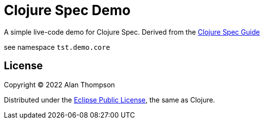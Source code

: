
= Clojure Spec Demo

A simple live-code demo for Clojure Spec.  Derived from the link:https://clojure.org/guides/spec[Clojure Spec Guide]

see namespace `tst.demo.core`

== License

Copyright © 2022  Alan Thompson

Distributed under the link:https://www.eclipse.org/legal/epl-v10.html[Eclipse Public License], the same as Clojure.
